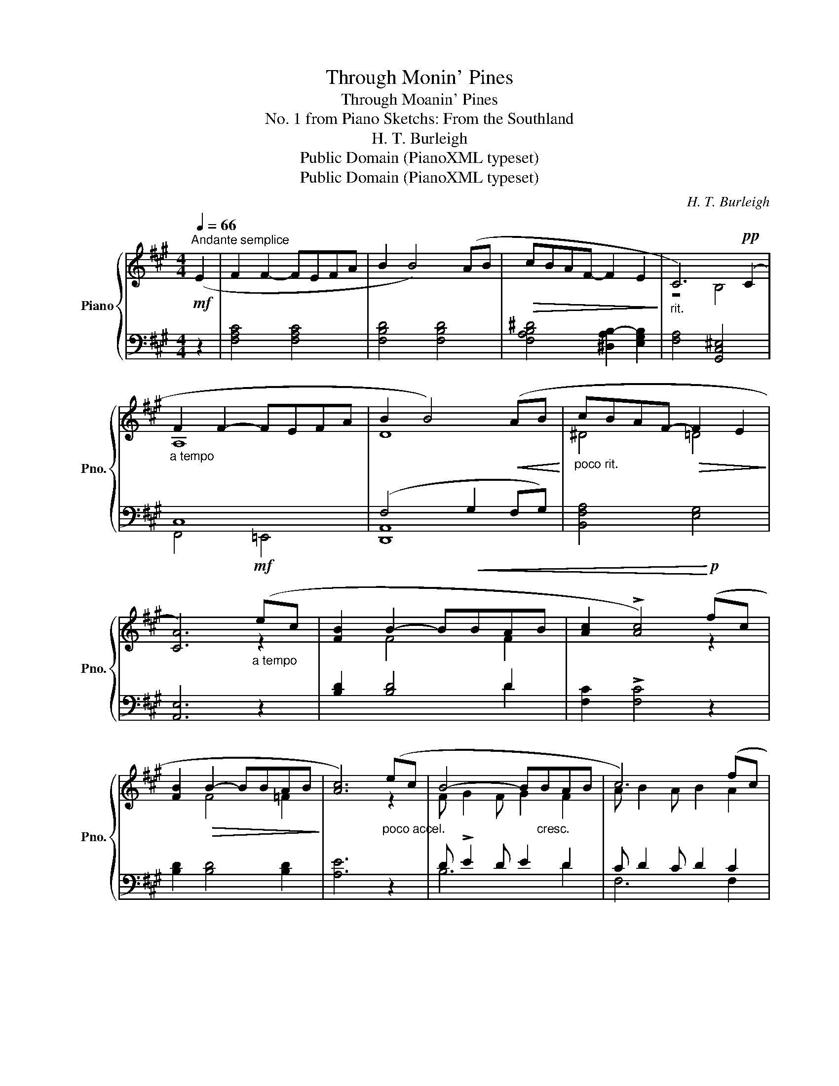 X:1
T:Through Monin' Pines
T:Through Moanin' Pines
T:No. 1 from Piano Sketchs: From the Southland
T:H. T. Burleigh
T:Public Domain (PianoXML typeset)
T:Public Domain (PianoXML typeset)
C:H. T. Burleigh
Z:Public Domain (PianoXML typeset)
%%score { ( 1 3 5 ) | ( 2 4 6 7 ) }
L:1/8
Q:1/4=66
M:4/4
K:A
V:1 treble nm="Piano" snm="Pno."
V:3 treble 
V:5 treble 
V:2 bass 
V:4 bass 
V:6 bass 
V:7 bass 
V:1
"^Andante semplice"!mf! (E2 | F2 F2- FEFA | B2 B4) (AB |!>(! cBAF- F2 E2!>)! |"_rit." C6)!pp! (C2 | %5
"_a tempo" F2 F2- FEFA | B2 B4)!<(! (AB!<)! |"_poco rit." cBAF-!>(! F2 E2!>)! | %8
 [CA]6)!mf!"_a tempo" (ec | [FB]2 B2- B!<(!BAB | [Ac]2 !>![Ac]4)!<)!!p! (fc | %11
 [FB]2!>(! B2- BBAB!>)! | [Ac]6)"_poco accel." (ec | B4- B"_cresc."BAB | c6) (fc | %15
 B4-!<(! BBAB)!<)! | (c g2- g2"_decresc." ^e !>!^de | c2 g2- g^e) (^de | %18
 [Gc]2) (^d^e"_rit." [Gc]2) (de | [Gc]2)"_morendo" (=d=e [Gc]2)!>(! (de!>)! | [Gc]4 [=G=d]4 | %21
!<(! [=G^d]4 [Fe]4 | [^EB^e]8)!<)! |!f! ([Af]2"_a tempo" f2- f!<(!=efa | %24
 [Bb]2 [Bb]4) ([Aa][Bb]!<)! | [cfc'][Bb][Afa][Ff]-!>(! [Ff]2 [Ee]2!>)! | %26
 [Cc]2)!mf!!<(! D4!<)!!>(! C2!>)! |!p! (F2 F2- F"_cresc."=EFA | B2!<(! B4) (AB!<)! | %29
 cBAF-!>(! F2 E2 | [CA]6)!>)!!pp! (ec | .[DFB]2!>(! B2- BABc | .[CF]2!>)! F2-) (FEec | %33
"_rit." .[=DB]2!<(! B2- BABc | [Ff]4)!<)! z!f! (e[^df]a | [=dfb]4) z!p! (e!<(!^e"_rit. e dim."a | %36
 [^c^eb]4)!<)! z!pp! (=E^EA | [^DB]2 !fermata![DB]2)"_a tempo"!p!!<(! z4!<)! | z8 | z8 |] %40
V:2
 z2 | [F,A,C]4 [F,A,C]4 | [F,B,D]4 [F,B,D]4 | [F,A,B,^D]4 [^D,A,B,-]2 [E,G,B,]2 | %4
 [F,A,]4 [G,,C,^E,]4 | C,8 | (F,4 G,2 F,G,) | [B,,F,A,]4 [E,G,]4 | [A,,E,]6 z2 | [B,D]2 [B,D]4 D2 | %10
 [F,C]2 !>![F,C]4 z2 | [B,D]2 [B,D]4 [B,D]2 | [A,E]6 z2 | D !>!E2 D E2 D2 | C D2 C D2 C2 | %15
 D !>!E2 D E2 D2 | ^E6 [G,^D]2 | ^E6 [G,^D]2 | [C^E]2 [G,F]2 [CE]2 [G,F]2 | ^E2 F2 E2 F2 | %20
 [C^E]4 [B,D]4 | [^A,C]4 [=A,=C]4 | ^D4 ^C4 | [F,C]4 [F,C]4 | [F,G,B,D]4 [F,G,B,D]4 | %25
 [F,A,B,^D]4 [^D,A,B,-]2 [E,G,B,]2 | [F,A,]2 [=D,F,]2 [^G,,^E,]2 [=G,,E,]2 | C,8 | F,4 G,2 F,G, | %29
 [B,,F,A,]4 [E,,B,,E,]4 | [A,,E,]6 z2 | .[A,,E,B,]2 [A,,E,B,]4 [A,,E,B,]2 | %32
 .[A,,^D,]2 D,2- D,E,F,A, | .[A,,=F,B,]2 B,2- B,A,B,C | !arpeggio![A,,E,C]4 z4 | z8 | z8 | %37
 [F,A,C]2 !fermata![F,A,C]2 z2 A,B, | CB,A,!pp!F,-!>(! F,2"_dim." E,2-!>)! | E,2 A,4 z2 |] %40
V:3
 x2 | x8 | x8 | x8 | z4 B,4 | A,8 | D8 | ^D4 =D4 | x6 z2 | x2 F4 F2 | x6 z2 | x2 F4 =F2 | x6 z2 | %13
 x8 | x8 | x8 | x8 | x8 | x8 | x8 | x8 | x8 | x8 | x2 A4 A2 | x8 | x8 | x2 A,2 B,2 B,2 | A,8 | D8 | %29
 [^DA]4 [G,=D]4 | x6 z2 | x2 [DF]4 [DF]2 | x2 C4 E2 | x2 D6 | x6 [Ac]2 | [GB]4 x E^EA | [=GB]4 x4 | %37
 x8 | x8 | x8 |] %40
V:4
 x2 | x8 | x8 | x8 | x8 | F,,4 =E,,4 | [D,,A,,]8 | x8 | x8 | x6 D2 | x8 | x8 | x8 | B,6 D2 | %14
 F,6 F,2 | B,6 D2 | C3 G, C,2 x2 | C2- CG, C,2 x2 | x8 | C4 C4 | x8 | x8 | [^C,G,B,]8 | x8 | x8 | %25
 x8 | x8 | F,,4 =E,,4 | [D,,A,,]8 | x8 | x8 | x8 | x2 A,,4 A,,2 | x2 [A,,=F,]6 | x8 | x8 | x8 | %37
 x8 | A,,2 =C,2 x4 | [A,,,A,,]6 x2 |] %40
V:5
 x2 | x8 | x8 | x8 | x8 | x8 | x8 | x8 | x8 | x8 | x8 | x8 | x8 | F G2 F G2 F2 | A B2 A B2 A2 | %15
 F G2 F G2 F2 | G6 [F^A]2 | G6 [F^A]2 | x2 ^A2 x2 A2 | x2 =A2 x2 A2 | x8 | x8 | x8 | x8 | x8 | x8 | %26
 x8 | x8 | x8 | x8 | x8 | x8 | x8 | x8 | x8 | x8 | x8 | x8 | x8 | x8 |] %40
V:6
 x2 | x8 | x8 | x8 | x8 | x8 | x8 | x8 | x8 | x8 | x8 | x8 | x8 | x8 | x8 | x8 | x8 | x8 | x8 | %19
 x8 | x8 | x8 | x8 | x8 | x8 | x8 | x8 | x8 | x8 | x8 | x8 | x8 | x8 | x8 | x8 | x8 | x8 | x8 | %38
 F,4 [E,,B,,]4 | !fermata!C6 x2 |] %40
V:7
 x2 | x8 | x8 | x8 | x8 | x8 | x8 | x8 | x8 | x8 | x8 | x8 | x8 | x8 | x8 | x8 | x8 | x8 | x8 | %19
 x8 | x8 | x8 | x8 | x8 | x8 | x8 | x8 | x8 | x8 | x8 | x8 | x8 | x8 | x8 | x8 | x8 | x8 | x8 | %38
 D,,4 [B,F]4 | x8 |] %40


